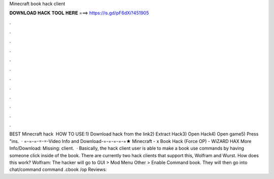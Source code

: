 Minecraft book hack client

𝐃𝐎𝐖𝐍𝐋𝐎𝐀𝐃 𝐇𝐀𝐂𝐊 𝐓𝐎𝐎𝐋 𝐇𝐄𝐑𝐄 ===> https://is.gd/pF6dXi?451905

.

.

.

.

.

.

.

.

.

.

.

.

BEST Minecraft hack ️  HOW TO USE:1) Download hack from the link2) Extract Hack3) Open Hack4) Open game5) Press "ins.  · =-=-=-=-=-Video Info and Download-=-=-=-=-=★ Minecraft - x Book Hack (Force OP) - WiZARD HAX More Info/Download:  Missing: client.  · Basically, the hack client user is able to make a book use commands by having someone click inside of the book. There are currently two hack clients that support this, Wolfram and Wurst. How does this work? Wolfram: The hacker will go to GUI > Mod Menu Other > Enable Command book. They will then go into chat/command  command .cbook /op Reviews: 